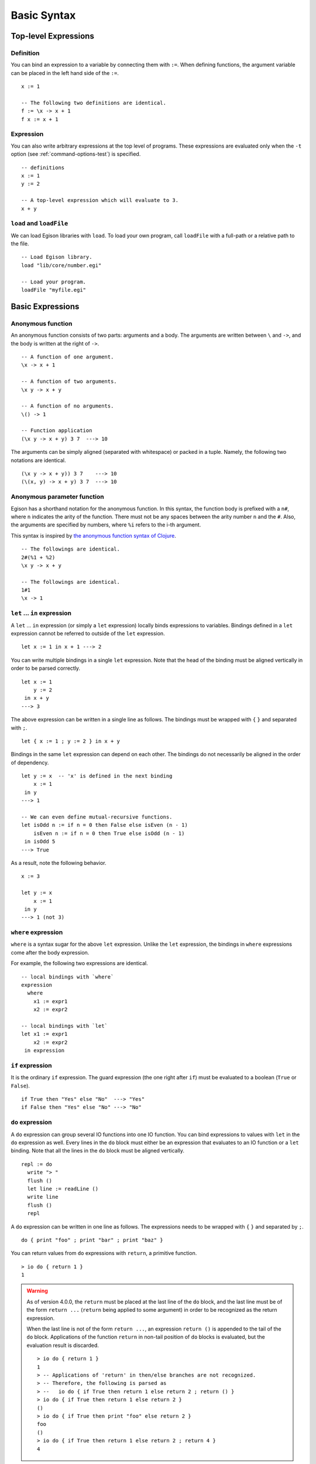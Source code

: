 ============
Basic Syntax
============

.. highlight:: haskell

Top-level Expressions
=====================

Definition
----------

You can bind an expression to a variable by connecting them with ``:=``.
When defining functions, the argument variable can be placed in the left hand side of the ``:=``.

::

   x := 1

   -- The following two definitions are identical.
   f := \x -> x + 1
   f x := x + 1

Expression
----------

You can also write arbitrary expressions at the top level of programs.
These expressions are evaluated only when the ``-t`` option (see :ref:`command-options-test`) is specified.

::

   -- definitions
   x := 1
   y := 2

   -- A top-level expression which will evaluate to 3.
   x + y

``load`` and ``loadFile``
-------------------------
We can load Egison libraries with ``load``.
To load your own program, call ``loadFile`` with a full-path or a relative path to the file.

::

   -- Load Egison library.
   load "lib/core/number.egi"

   -- Load your program.
   loadFile "myfile.egi"

Basic Expressions
=================

.. _anonymous-function:

Anonymous function
------------------

An anonymous function consists of two parts: arguments and a body.
The arguments are written between ``\`` and ``->``, and the body is written at the right of ``->``.

::

   -- A function of one argument.
   \x -> x + 1

   -- A function of two arguments.
   \x y -> x + y

   -- A function of no arguments.
   \() -> 1

   -- Function application
   (\x y -> x + y) 3 7  ---> 10

The arguments can be simply aligned (separated with whitespace) or packed in a tuple.
Namely, the following two notations are identical.

::

   (\x y -> x + y)) 3 7    ---> 10
   (\(x, y) -> x + y) 3 7  ---> 10


Anonymous parameter function
----------------------------

Egison has a shorthand notation for the anonymous function.
In this syntax, the function body is prefixed with a ``n#``, where ``n`` indicates the arity of the function.
There must not be any spaces between the arity number ``n`` and the ``#``.
Also, the arguments are specified by numbers, where ``%i`` refers to the i-th argument.

This syntax is inspired by `the anonymous function syntax of Clojure`_.

.. _`the anonymous function syntax of Clojure`: https://clojure.org/guides/learn/functions#_anonymous_function_syntax

::

   -- The followings are identical.
   2#(%1 + %2)
   \x y -> x + y

   -- The followings are identical.
   1#1
   \x -> 1


``let`` ... ``in`` expression
-----------------------------

A ``let`` ... ``in`` expression (or simply a ``let`` expression) locally binds expressions to variables.
Bindings defined in a ``let`` expression cannot be referred to outside of the ``let`` expression.

::

   let x := 1 in x + 1 ---> 2

You can write multiple bindings in a single ``let`` expression.
Note that the head of the binding must be aligned vertically in order to be parsed correctly.

::

   let x := 1
       y := 2
    in x + y
   ---> 3

The above expression can be written in a single line as follows.
The bindings must be wrapped with ``{`` ``}`` and separated with ``;``.

::

   let { x := 1 ; y := 2 } in x + y

Bindings in the same ``let`` expression can depend on each other.
The bindings do not necessarily be aligned in the order of dependency.

::

   let y := x  -- 'x' is defined in the next binding
       x := 1
    in y
   ---> 1

   -- We can even define mutual-recursive functions.
   let isOdd n := if n = 0 then False else isEven (n - 1)
       isEven n := if n = 0 then True else isOdd (n - 1)
    in isOdd 5
   ---> True

As a result, note the following behavior.

::

   x := 3

   let y := x
       x := 1
    in y
   ---> 1 (not 3)


``where`` expression
--------------------

``where`` is a syntax sugar for the above ``let`` expression.
Unlike the ``let`` expression, the bindings in ``where`` expressions come after the body expression.

For example, the following two expressions are identical.

::

   -- local bindings with `where`
   expression
     where
       x1 := expr1
       x2 := expr2

   -- local bindings with `let`
   let x1 := expr1
       x2 := expr2
    in expression

``if`` expression
-----------------

It is the ordinary ``if`` expression.
The guard expression (the one right after ``if``) must be evaluated to a boolean (``True`` or ``False``).

::

   if True then "Yes" else "No"  ---> "Yes"
   if False then "Yes" else "No" ---> "No"

``do`` expression
-----------------

A ``do`` expression can group several IO functions into one IO function.
You can bind expressions to values with ``let`` in the ``do`` expression as well.
Every lines in the ``do`` block must either be an expression that evaluates to an IO function or a ``let`` binding.
Note that all the lines in the ``do`` block must be aligned vertically.

::

   repl := do
     write "> "
     flush ()
     let line := readLine ()
     write line
     flush ()
     repl

A ``do`` expression can be written in one line as follows.
The expressions needs to be wrapped with ``{`` ``}`` and separated by ``;``.

::

   do { print "foo" ; print "bar" ; print "baz" }


You can return values from ``do`` expressions with ``return``, a primitive function.

::

   > io do { return 1 }
   1

.. warning::

   As of version 4.0.0, the ``return`` must be placed at the last line of the ``do`` block,
   and the last line must be of the form ``return ...`` (``return`` being applied to some argument) in order to be recognized as the return expression.

   When the last line is not of the form ``return ...``, an expression ``return ()`` is appended to the tail of the ``do`` block.
   Applications of the function ``return`` in non-tail position of ``do`` blocks is evaluated, but the evaluation result is discarded.

   ::

      > io do { return 1 }
      1
      > -- Applications of 'return' in then/else branches are not recognized.
      > -- Therefore, the following is parsed as
      > --   io do { if True then return 1 else return 2 ; return () }
      > io do { if True then return 1 else return 2 }
      ()
      > io do { if True then print "foo" else return 2 }
      foo
      ()
      > io do { if True then return 1 else return 2 ; return 4 }
      4

.. _io-expression:

``io`` expression
-----------------

An ``io`` expression takes an IO function and executes it.
This is similar to the ``unsafePerformIO`` in Haskell.

::

   > io print "hoge"
   hoge
   ()

``seq`` expression
------------------

This expression is inspired by the ``seq`` function in Haskell.

A ``seq`` expression takes two arguments.
The first argument of ``seq`` is strictly evaluated.
The most popular use case of seq is in the definition of the foldl function.

::

   foldl $fn $init $ls :=
     match ls as list something with
       | [] -> init
       | $x :: $xs ->
         let z := fn init x
          in seq z (foldl fn z xs)
